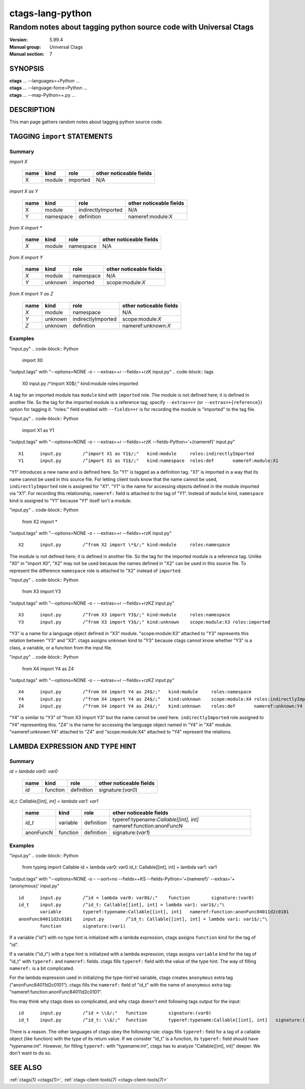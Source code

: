 .. _ctags-lang-python(7):

==============================================================
ctags-lang-python
==============================================================
-------------------------------------------------------------------
Random notes about tagging python source code with Universal Ctags
-------------------------------------------------------------------
:Version: 5.99.4
:Manual group: Universal Ctags
:Manual section: 7

SYNOPSIS
--------
|	**ctags** ... --languages=+Python ...
|	**ctags** ... --language-force=Python ...
|	**ctags** ... --map-Python=+.py ...

DESCRIPTION
-----------
This man page gathers random notes about tagging python source code.

TAGGING ``import`` STATEMENTS
-----------------------------

Summary
~~~~~~~~~~~~~~~~~~~~~~~~~~~~~~~

`import X`

	==== ========== ================== ===================
	name kind       role               other noticeable fields
	==== ========== ================== ===================
	X    module     imported           N/A
	==== ========== ================== ===================

`import X as Y`

	==== ========== ================== ===================
	name kind       role               other noticeable fields
	==== ========== ================== ===================
	X    module     indirectlyImported N/A
	Y    namespace  definition         nameref:module:X
	==== ========== ================== ===================

`from X import *`

	==== ========== ================== ===================
	name kind       role               other noticeable fields
	==== ========== ================== ===================
	`X`  module     namespace          N/A
	==== ========== ================== ===================

`from X import Y`

	==== ========== ================== ===================
	name kind       role               other noticeable fields
	==== ========== ================== ===================
	`X`  module     namespace          N/A
	`Y`  unknown    imported           scope:module:`X`
	==== ========== ================== ===================

`from X import Y as Z`

	==== ========== ================== ===================
	name kind       role               other noticeable fields
	==== ========== ================== ===================
	`X`  module     namespace          N/A
	`Y`  unknown    indirectlyImported scope:module:`X`
	`Z`  unknown    definition         nameref:unknown:`X`
	==== ========== ================== ===================

..
	===================== ==== ========== ================== ===================
	input code            name kind       role               other noticeable fields
	===================== ==== ========== ================== ===================
	import X              X    module     imported
	import X as Y         X    module     indirectlyImported
	import X as Y         Y    namespace  definition         nameref:module:X
	from X import *       X    module     namespace
	from X import Y       X    module     namespace
	from X import Y       Y    unknown    imported           scope:module:X
	from X import Y as Z  X    module     namespace
	from X import Y as Z  Y    unknown    indirectlyImported scope:module:X
	from X import Y as Z  Z    unknown    definition         nameref:unknown:X
	===================== ==== ========== ================== ===================

..  a table having merged cells cannot be converted to man page
..
	+--------------------+------------------------------------------------------+
	|input code          |output tags                                           |
	|                    +----+----------+------------------+-------------------+
	|                    |name| kind     |role              |other noticeable fields  |
	+====================+====+==========+==================+===================+
	|import X            |X   | module   |imported          |                   |
	+--------------------+----+----------+------------------+-------------------+
	|import X as Y       |X   | module   |indirectlyImported|                   |
	|                    +----+----------+------------------+-------------------+
	|                    |Y   | namespace|definition        |nameref:module:X   |
	+--------------------+----+----------+------------------+-------------------+
	|from X import *     |X   | module   |namespace         |                   |
	+--------------------+----+----------+------------------+-------------------+
	|from X import Y     |X   | module   |namespace         |                   |
	|                    +----+----------+------------------+-------------------+
	|                    |Y   | unknown  |imported          |scope:module:X     |
	+--------------------+----+----------+------------------+-------------------+
	|from X import Y as Z|X   | module   |namespace         |                   |
	|                    +----+----------+------------------+-------------------+
	|                    |Y   | unknown  |indirectlyImported|scope:module:X     |
	|                    +----+----------+------------------+-------------------+
	|                    |Z   | unknown  |definition        |nameref:unknown:Y  |
	+--------------------+----+----------+------------------+-------------------+

Examples
~~~~~~~~~~~~~~~~~~~~~~~~~~~~~~~
"input.py"
.. code-block:: Python

   import X0

"output.tags"
with "--options=NONE -o - --extras=+r --fields=+rzK input.py"
.. code-block:: tags

	X0	input.py	/^import X0$/;"	kind:module	roles:imported

A tag for an imported module has ``module`` kind with ``imported`` role.  The
module is not defined here; it is defined in another file. So the tag for the
imported module is a reference tag; specify ``--extras=+r`` (or
``--extras=+{reference}``) option for tagging it.  "roles:" field enabled with
``--fields=+r`` is for recording the module is "imported" to the tag file.

"input.py"
.. code-block:: Python

	import X1 as Y1

"output.tags"
with "--options=NONE -o - --extras=+r --fields=+rzK --fields-Python='+{nameref}' input.py"
::

	X1	input.py	/^import X1 as Y1$/;"	kind:module	roles:indirectlyImported
	Y1	input.py	/^import X1 as Y1$/;"	kind:namespace	roles:def	nameref:module:X1

"Y1" introduces a new name and is defined here. So "Y1" is tagged as a
definition tag.  "X1" is imported in a way that its name cannot be used
in this source file. For letting client tools know that the name cannot be used,
``indirectlyImported`` role is assigned for "X1".  "Y1" is the name for
accessing objects defined in the module imported via "X1".  For recording this
relationship, ``nameref:`` field is attached to the tag of "Y1".  Instead of
``module`` kind, ``namespace`` kind is assigned to "Y1" because "Y1" itself
isn't a module.

"input.py"
.. code-block:: Python

	from X2 import *

"output.tags"
with "--options=NONE -o - --extras=+r --fields=+rzK input.py"
::

	X2	input.py	/^from X2 import \*$/;"	kind:module	roles:namespace

The module is not defined here; it is defined in another file. So the tag for
the imported module is a reference tag. Unlike "X0" in "import X0", "X2" may not
be used because the names defined in "X2" can be used in this source file. To represent
the difference ``namespace`` role is attached to "X2" instead of ``imported``.

"input.py"
.. code-block:: Python

	from X3 import Y3

"output.tags"
with "--options=NONE -o - --extras=+r --fields=+rzKZ input.py"
::

	X3	input.py	/^from X3 import Y3$/;"	kind:module	roles:namespace
	Y3	input.py	/^from X3 import Y3$/;"	kind:unknown	scope:module:X3	roles:imported

"Y3" is a name for a language object defined in "X3" module. "scope:module:X3"
attached to "Y3" represents this relation between "Y3" and "X3". ctags
assigns ``unknown`` kind to "Y3" because ctags cannot know whether "Y3" is a
class, a variable, or a function from the input file.

"input.py"
.. code-block:: Python

	from X4 import Y4 as Z4

"output.tags"
with "--options=NONE -o - --extras=+r --fields=+rzKZ input.py"
::

	X4	input.py	/^from X4 import Y4 as Z4$/;"	kind:module	roles:namespace
	Y4	input.py	/^from X4 import Y4 as Z4$/;"	kind:unknown	scope:module:X4	roles:indirectlyImported
	Z4	input.py	/^from X4 import Y4 as Z4$/;"	kind:unknown	roles:def	nameref:unknown:Y4

"Y4" is similar to "Y3" of "from X3 import Y3" but the name cannot be used here.
``indirectlyImported`` role assigned to "Y4" representing this. "Z4" is the name for
accessing the language object named in "Y4" in "X4" module. "nameref:unknown:Y4"
attached to "Z4" and "scope:module:X4" attached to "Y4" represent the relations.

LAMBDA EXPRESSION AND TYPE HINT
-------------------------------

Summary
~~~~~~~~~~~~~~~~~~~~~~~~~~~~~~~

`id = lambda var0: var0`

	=========== ========== ================== ===================
	name        kind       role               other noticeable fields
	=========== ========== ================== ===================
	`id`        function   definition         signature:(`var0`)
	=========== ========== ================== ===================

`id_t: Callable[[int], int] = lambda var1: var1`

	=========== ========== ================== ===================
	name        kind       role               other noticeable fields
	=========== ========== ================== ===================
	`id_t`      variable   definition         typeref:typename:`Callable[[int], int]` nameref:function:anonFuncN
	anonFuncN   function   definition         signature:(`var1`)
	=========== ========== ================== ===================

Examples
~~~~~~~~~~~~~~~~~~~~~~~~~~~~~~~
"input.py"
.. code-block:: Python

	from typing import Callable
	id = lambda var0: var0
	id_t: Callable[[int], int] = lambda var1: var1

"output.tags"
with "--options=NONE -o - --sort=no --fields=+KS --fields-Python='+{nameref}' --extras='+{anonymous}' input.py"
::

	id	input.py	/^id = lambda var0: var0$/;"	function	signature:(var0)
	id_t	input.py	/^id_t: Callable[[int], int] = lambda var1: var1$/;"\
   		variable	typeref:typename:Callable[[int], int]	nameref:function:anonFunc84011d2c0101
	anonFunc84011d2c0101	input.py	/^id_t: Callable[[int], int] = lambda var1: var1$/;"\
   		function	signature:(var1)

If a variable ("id") with no type hint is initialized with a lambda expression,
ctags assigns ``function`` kind for the tag of "id".

If a variable ("id_t") with a type hint is initialized with a lambda expression,
ctags assigns ``variable`` kind for the tag of "id_t" with ``typeref:`` and
``nameref:`` fields. ctags fills ``typeref:`` field with the value of the type
hint. The way of filling ``nameref:`` is a bit complicated.

For the lambda expression used in initializing the type-hint'ed variable, ctags
creates ``anonymous`` extra tag ("anonFunc84011d2c0101"). ctags fills the
``nameref:`` field of "id_t" with the name of ``anonymous`` extra tag:
"nameref:function:anonFunc84011d2c0101".

You may think why ctags does so complicated, and why ctags doesn't emit
following tags output for the input::

	id	input.py	/^id = \\$/;"	function	signature:(var0)
	id_t	input.py	/^id_t: \\$/;"	function	typeref:typename:Callable[[int], int]	signature:(var1)

There is a reason. The other languages of ctags obey the following rule: ctags fills
``typeref:`` field for a tag of a callable object (like function) with the type
of its return value. If we consider "id_t" is a function, its ``typeref:`` field
should have "typename:int". However, for filling ``typeref:`` with "typename:int",
ctags has to analyze "Callable[[int], int]" deeper. We don't want to do so.

SEE ALSO
--------
:ref:`ctags(1) <ctags(1)>`, :ref:`ctags-client-tools(7) <ctags-client-tools(7)>`
